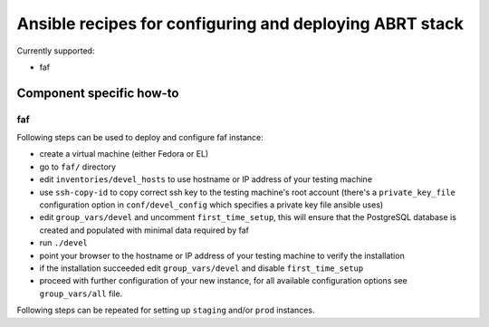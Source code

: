 Ansible recipes for configuring and deploying ABRT stack
========================================================

Currently supported:

- faf

Component specific how-to
-------------------------

faf
~~~

Following steps can be used to deploy and configure faf instance:

- create a virtual machine (either Fedora or EL)
- go to ``faf/`` directory
- edit ``inventories/devel_hosts`` to use hostname or IP address of your testing machine
- use ``ssh-copy-id`` to copy correct ssh key to the testing machine's root account
  (there's a ``private_key_file`` configuration option in ``conf/devel_config`` which
  specifies a private key file ansible uses)
- edit ``group_vars/devel`` and uncomment ``first_time_setup``,
  this will ensure that the PostgreSQL database is created and populated with minimal
  data required by faf
- run ``./devel``
- point your browser to the hostname or IP address of your testing machine to verify the installation
- if the installation succeeded edit ``group_vars/devel`` and disable ``first_time_setup``
- proceed with further configuration of your new instance, for all available configuration options
  see ``group_vars/all`` file.

Following steps can be repeated for setting up ``staging`` and/or ``prod`` instances.
